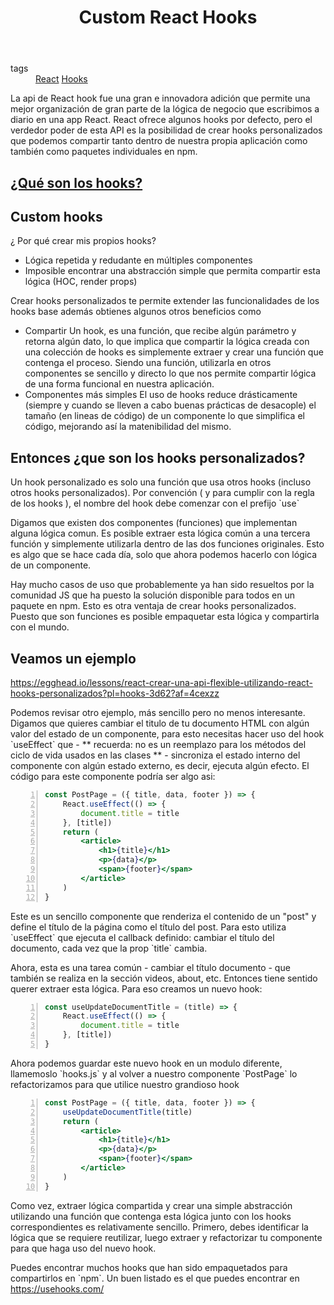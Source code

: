 #+TITLE: Custom React Hooks
#+CREATED: [2020-09-29 Tue 11:51]
#+LAST_MODIFIED: [2020-09-29 Tue 11:51]
#+HUGO_BASE_DIR: ~/Development/matiasfha/braindump.matiashernandez.dev

 - tags :: [[file:20200929103149-react.org][React]] [[file:20200929115134-hooks.org][Hooks]]

 La api de React hook fue una gran e innovadora adición que permite una mejor organización de gran parte de la lógica de negocio que escribimos a diario en una app React.
 React ofrece algunos hooks por defecto, pero el verdedor poder de esta API es la posibilidad de crear hooks personalizados que podemos compartir tanto dentro de nuestra propia aplicación como también como paquetes individuales en npm.

** [[id:10ea5dd6-0a8c-4805-a19d-29a0aa249120][¿Qué son los hooks?]]

** Custom hooks
¿ Por qué crear mis propios hooks?

- Lógica repetida y redudante en múltiples componentes
- Imposible encontrar una abstracción simple que permita compartir esta lógica (HOC, render props)

Crear hooks personalizados te permite extender las funcionalidades de los hooks base además obtienes algunos otros beneficios como
- Compartir
  Un hook, es una función, que recibe algún parámetro y retorna algún dato, lo que implica que compartir la lógica creada con una colección de hooks es simplemente extraer y crear una función que contenga el proceso. Siendo una función, utilizarla en otros componentes se sencillo y directo lo que nos permite compartir lógica de una forma funcional en nuestra aplicación.
- Componentes más simples
  El uso de hooks reduce drásticamente (siempre y cuando se lleven a cabo buenas prácticas de desacople) el tamaño (en lineas de código) de un componente lo que simplifica el código, mejorando así la matenibilidad del mismo.

** Entonces ¿que son los hooks personalizados?
 Un hook personalizado es solo una función que usa otros hooks (incluso otros hooks personalizados). Por convención ( y para cumplir con la regla de los hooks ), el nombre del hook debe comenzar con el prefijo `use`

 Digamos que existen dos componentes (funciones) que implementan alguna lógica comun. Es posible extraer esta lógica común a una tercera función y simplemente utilizarla dentro de las dos funciones originales. Esto es algo que se hace cada día, solo que ahora podemos hacerlo con lógica de un componente.

 Hay mucho casos de uso que probablemente ya han sido resueltos por la comunidad JS que ha puesto la solución disponible para todos en un paquete en npm. Esto es otra ventaja de crear hooks personalizados. Puesto que son funciones es posible empaquetar esta lógica y compartirla con el mundo.

** Veamos un ejemplo
https://egghead.io/lessons/react-crear-una-api-flexible-utilizando-react-hooks-personalizados?pl=hooks-3d62?af=4cexzz

Podemos revisar otro ejemplo, más sencillo pero no menos interesante.
Digamos que quieres cambiar el titulo de tu documento HTML con algún valor del estado de un componente, para esto necesitas hacer uso del hook `useEffect` que - ** recuerda: no es un reemplazo para los métodos del ciclo de vida usados en las clases ** - sincroniza el estado interno del componente con algún estado externo, es decir, ejecuta algún efecto.
El código para este componente podría ser algo asi:

#+begin_src jsx -n
const PostPage = ({ title, data, footer }) => {
    React.useEffect(() => {
        document.title = title
    }, [title])
    return (
        <article>
            <h1>{title}</h1>
            <p>{data}</p>
            <span>{footer}</span>
        </article>
    )
}
#+end_src

Este es un sencillo componente que renderiza el contenido de un "post" y define el título de la página como el título del post. Para esto utiliza `useEffect` que ejecuta el callback definido: cambiar el título del documento, cada vez que la prop `title` cambia.

Ahora, esta es una tarea común - cambiar el título documento - que también se realiza en la sección videos, about, etc. Entonces tiene sentido querer extraer esta lógica. Para eso creamos un nuevo hook:
#+begin_src javascript -n
const useUpdateDocumentTitle = (title) => {
    React.useEffect(() => {
        document.title = title
    }, [title])
}
#+end_src

Ahora podemos guardar este nuevo hook en un modulo diferente, llamemoslo `hooks.js` y al volver a nuestro componente `PostPage` lo refactorizamos para que utilice nuestro grandioso hook

#+BEGIN_SRC jsx -n
const PostPage = ({ title, data, footer }) => {
    useUpdateDocumentTitle(title)
    return (
        <article>
            <h1>{title}</h1>
            <p>{data}</p>
            <span>{footer}</span>
        </article>
    )
}
#+END_SRC

Como vez, extraer lógica compartida y crear una simple abstracción utilizando una función que contenga esta lógica junto con los hooks correspondientes es relativamente sencillo.
Primero, debes identificar la lógica que se requiere reutilizar, luego extraer y refactorizar tu componente para que haga uso del nuevo hook.

Puedes encontrar muchos hooks que han sido empaquetados para compartirlos en `npm`. Un buen listado es el que puedes encontrar en https://usehooks.com/
